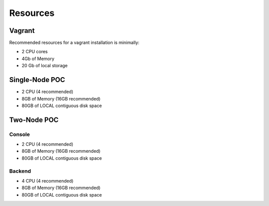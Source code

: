 Resources
---------

Vagrant
~~~~~~~

Recommended resources for a vagrant installation is minimally:

* 2 CPU cores
* 4Gb of Memory
* 20 Gb of local storage

Single-Node POC
~~~~~~~~~~~~~~~

* 2 CPU (4 recommended)
* 8GB of Memory (16GB recommended)
* 80GB of LOCAL contiguous disk space

Two-Node POC
~~~~~~~~~~~~

Console
^^^^^^^

* 2 CPU (4 recommended)
* 8GB of Memory (16GB recommended)
* 80GB of LOCAL contiguous disk space

Backend
^^^^^^^

* 4 CPU (4 recommended)
* 8GB of Memory (16GB recommended)
* 80GB of LOCAL contiguous disk space
